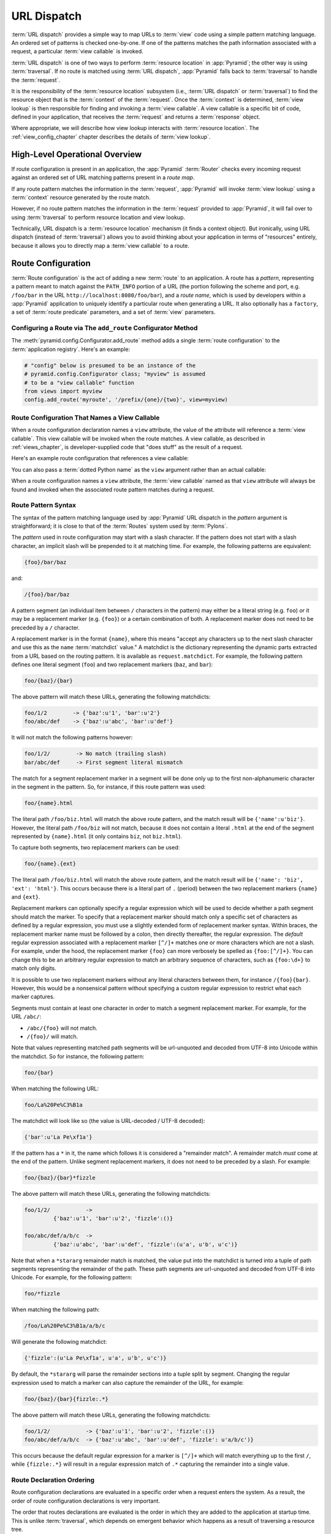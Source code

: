 .. index::
   single: URL dispatch

.. _urldispatch_chapter:

URL Dispatch
============

:term:`URL dispatch` provides a simple way to map URLs to :term:`view`
code using a simple pattern matching language.  An ordered set of
patterns is checked one-by-one.  If one of the patterns matches the path
information associated with a request, a particular :term:`view
callable` is invoked.  

:term:`URL dispatch` is one of two ways to perform :term:`resource
location` in :app:`Pyramid`; the other way is using :term:`traversal`.
If no route is matched using :term:`URL dispatch`, :app:`Pyramid` falls
back to :term:`traversal` to handle the :term:`request`.

It is the responsibility of the :term:`resource location` subsystem
(i.e., :term:`URL dispatch` or :term:`traversal`) to find the resource
object that is the :term:`context` of the :term:`request`. Once the
:term:`context` is determined, :term:`view lookup` is then responsible
for finding and invoking a :term:`view callable`.  A view callable is a
specific bit of code, defined in your application, that receives the
:term:`request` and returns a :term:`response` object.

Where appropriate, we will describe how view lookup interacts with
:term:`resource location`.  The :ref:`view_config_chapter` chapter describes
the details of :term:`view lookup`.

High-Level Operational Overview
-------------------------------

If route configuration is present in an application, the :app:`Pyramid`
:term:`Router` checks every incoming request against an ordered set of URL
matching patterns present in a *route map*.

If any route pattern matches the information in the :term:`request`,
:app:`Pyramid` will invoke :term:`view lookup` using a :term:`context`
resource generated by the route match.

However, if no route pattern matches the information in the :term:`request`
provided to :app:`Pyramid`, it will fail over to using :term:`traversal` to
perform resource location and view lookup.

Technically, URL dispatch is a :term:`resource location` mechanism (it finds
a context object).  But ironically, using URL dispatch (instead of
:term:`traversal`) allows you to avoid thinking about your application in
terms of "resources" entirely, because it allows you to directly map a
:term:`view callable` to a route.

Route Configuration
-------------------

:term:`Route configuration` is the act of adding a new :term:`route` to an
application.  A route has a *pattern*, representing a pattern meant to match
against the ``PATH_INFO`` portion of a URL (the portion following the scheme
and port, e.g. ``/foo/bar`` in the URL ``http://localhost:8080/foo/bar``),
and a *route name*, which is used by developers within a :app:`Pyramid`
application to uniquely identify a particular route when generating a URL.
It also optionally has a ``factory``, a set of :term:`route predicate`
parameters, and a set of :term:`view` parameters.

.. index::
   single: add_route

Configuring a Route via The ``add_route`` Configurator Method
~~~~~~~~~~~~~~~~~~~~~~~~~~~~~~~~~~~~~~~~~~~~~~~~~~~~~~~~~~~~~

The :meth:`pyramid.config.Configurator.add_route` method adds a single
:term:`route configuration` to the :term:`application registry`.  Here's an
example:

.. ignore-next-block
.. code-block:: python

   # "config" below is presumed to be an instance of the
   # pyramid.config.Configurator class; "myview" is assumed
   # to be a "view callable" function
   from views import myview
   config.add_route('myroute', '/prefix/{one}/{two}', view=myview)

.. versionchanged:: 1.0a4
    Prior to 1.0a4, routes allow for a marker starting with a ``:``, for
    example ``/prefix/:one/:two``.  This style is now deprecated
    in favor of ``{}`` usage which allows for additional functionality.

.. index::
   single: route configuration; view callable

Route Configuration That Names a View Callable
~~~~~~~~~~~~~~~~~~~~~~~~~~~~~~~~~~~~~~~~~~~~~~

When a route configuration declaration names a ``view`` attribute, the value
of the attribute will reference a :term:`view callable`.  This view callable
will be invoked when the route matches.  A view callable, as described in
:ref:`views_chapter`, is developer-supplied code that "does stuff" as the
result of a request.

Here's an example route configuration that references a view callable:

.. code-block:: python
   :linenos:

   # "config" below is presumed to be an instance of the
   # pyramid.config.Configurator class; "myview" is assumed
   # to be a "view callable" function
   from myproject.views import myview
   config.add_route('myroute', '/prefix/{one}/{two}', view=myview)

You can also pass a :term:`dotted Python name` as the ``view`` argument
rather than an actual callable:

.. code-block:: python
   :linenos:

   # "config" below is presumed to be an instance of the
   # pyramid.config.Configurator class; "myview" is assumed
   # to be a "view callable" function
   config.add_route('myroute', '/prefix/{one}/{two}', 
                    view='myproject.views.myview')

When a route configuration names a ``view`` attribute, the :term:`view
callable` named as that ``view`` attribute will always be found and invoked
when the associated route pattern matches during a request.

.. index::
   single: route path pattern syntax

.. _route_pattern_syntax:

Route Pattern Syntax
~~~~~~~~~~~~~~~~~~~~

The syntax of the pattern matching language used by :app:`Pyramid` URL
dispatch in the *pattern* argument is straightforward; it is close to that of
the :term:`Routes` system used by :term:`Pylons`.

The *pattern* used in route configuration may start with a slash character.
If the pattern does not start with a slash character, an implicit slash will
be prepended to it at matching time.  For example, the following patterns are
equivalent:

.. code-block:: text

   {foo}/bar/baz

and:

.. code-block:: text

   /{foo}/bar/baz

A pattern segment (an individual item between ``/`` characters in the
pattern) may either be a literal string (e.g. ``foo``) *or* it may be a
replacement marker (e.g. ``{foo}``) or a certain combination of both. A
replacement marker does not need to be preceded by a ``/`` character.

A replacement marker is in the format ``{name}``, where this means "accept
any characters up to the next slash character and use this as the ``name``
:term:`matchdict` value."  A matchdict is the dictionary representing the
dynamic parts extracted from a URL based on the routing pattern.  It is
available as ``request.matchdict``.  For example, the following pattern
defines one literal segment (``foo``) and two replacement markers (``baz``,
and ``bar``):

.. code-block:: text

   foo/{baz}/{bar}

The above pattern will match these URLs, generating the following matchdicts:

.. code-block:: text

   foo/1/2        -> {'baz':u'1', 'bar':u'2'}
   foo/abc/def    -> {'baz':u'abc', 'bar':u'def'}

It will not match the following patterns however:

.. code-block:: text

   foo/1/2/        -> No match (trailing slash)
   bar/abc/def     -> First segment literal mismatch

The match for a segment replacement marker in a segment will be done only up
to the first non-alphanumeric character in the segment in the pattern.  So,
for instance, if this route pattern was used:

.. code-block:: text

   foo/{name}.html

The literal path ``/foo/biz.html`` will match the above route pattern, and
the match result will be ``{'name':u'biz'}``.  However, the literal path
``/foo/biz`` will not match, because it does not contain a literal ``.html``
at the end of the segment represented by ``{name}.html`` (it only contains
``biz``, not ``biz.html``).

To capture both segments, two replacement markers can be used:

.. code-block:: text
    
    foo/{name}.{ext}

The literal path ``/foo/biz.html`` will match the above route pattern, and
the match result will be ``{'name': 'biz', 'ext': 'html'}``. This occurs
because there is a literal part of ``.`` (period) between the two replacement
markers ``{name}`` and ``{ext}``.

Replacement markers can optionally specify a regular expression which will be
used to decide whether a path segment should match the marker.  To specify
that a replacement marker should match only a specific set of characters as
defined by a regular expression, you must use a slightly extended form of
replacement marker syntax.  Within braces, the replacement marker name must
be followed by a colon, then directly thereafter, the regular expression.
The *default* regular expression associated with a replacement marker
``[^/]+`` matches one or more characters which are not a slash.  For example,
under the hood, the replacement marker ``{foo}`` can more verbosely be
spelled as ``{foo:[^/]+}``.  You can change this to be an arbitrary regular
expression to match an arbitrary sequence of characters, such as
``{foo:\d+}`` to match only digits.

It is possible to use two replacement markers without any literal characters
between them, for instance ``/{foo}{bar}``. However, this would be a
nonsensical pattern without specifying a custom regular expression to
restrict what each marker captures.

Segments must contain at least one character in order to match a segment
replacement marker.  For example, for the URL ``/abc/``:

- ``/abc/{foo}`` will not match.

- ``/{foo}/`` will match.

Note that values representing matched path segments will be url-unquoted and
decoded from UTF-8 into Unicode within the matchdict.  So for instance, the
following pattern:

.. code-block:: text

   foo/{bar}

When matching the following URL:

.. code-block:: text

   foo/La%20Pe%C3%B1a

The matchdict will look like so (the value is URL-decoded / UTF-8 decoded):

.. code-block:: text

   {'bar':u'La Pe\xf1a'}

If the pattern has a ``*`` in it, the name which follows it is considered a
"remainder match".  A remainder match *must* come at the end of the pattern.
Unlike segment replacement markers, it does not need to be preceded by a
slash.  For example:

.. code-block:: text

   foo/{baz}/{bar}*fizzle

The above pattern will match these URLs, generating the following matchdicts:

.. code-block:: text

   foo/1/2/           -> 
            {'baz':u'1', 'bar':u'2', 'fizzle':()}

   foo/abc/def/a/b/c  -> 
            {'baz':u'abc', 'bar':u'def', 'fizzle':(u'a', u'b', u'c')}

Note that when a ``*stararg`` remainder match is matched, the value put into
the matchdict is turned into a tuple of path segments representing the
remainder of the path.  These path segments are url-unquoted and decoded from
UTF-8 into Unicode.  For example, for the following pattern:

.. code-block:: text

   foo/*fizzle

When matching the following path:

.. code-block:: text

   /foo/La%20Pe%C3%B1a/a/b/c

Will generate the following matchdict:

.. code-block:: text

   {'fizzle':(u'La Pe\xf1a', u'a', u'b', u'c')}

By default, the ``*stararg`` will parse the remainder sections into a tuple
split by segment. Changing the regular expression used to match a marker can
also capture the remainder of the URL, for example:

.. code-block:: text
    
    foo/{baz}/{bar}{fizzle:.*}

The above pattern will match these URLs, generating the following matchdicts:

.. code-block:: text

   foo/1/2/           -> {'baz':u'1', 'bar':u'2', 'fizzle':()}
   foo/abc/def/a/b/c  -> {'baz':u'abc', 'bar':u'def', 'fizzle': u'a/b/c')}

This occurs because the default regular expression for a marker is ``[^/]+``
which will match everything up to the first ``/``, while ``{fizzle:.*}`` will
result in a regular expression match of ``.*`` capturing the remainder into a
single value.

.. index::
   single: route ordering

Route Declaration Ordering
~~~~~~~~~~~~~~~~~~~~~~~~~~

Route configuration declarations are evaluated in a specific order when a
request enters the system. As a result, the order of route configuration
declarations is very important.

The order that routes declarations are evaluated is the order in which they
are added to the application at startup time.  This is unlike
:term:`traversal`, which depends on emergent behavior which happens as a
result of traversing a resource tree.

For routes added via the :mod:`~pyramid.config.Configurator.add_route` method,
the order that routes are evaluated is the order in which they are added to
the configuration imperatively.

For example, route configuration statements with the following patterns might
be added in the following order:

.. code-block:: text

   members/{def}
   members/abc

In such a configuration, the ``members/abc`` pattern would *never* be
matched. This is because the match ordering will always match
``members/{def}`` first; the route configuration with ``members/abc`` will
never be evaluated.

.. index::
   single: route factory

.. _route_factories:

Route Factories
~~~~~~~~~~~~~~~

A "route" configuration declaration can mention a "factory".  When that route
matches a request, and a factory is attached to a route, the :term:`root
factory` passed at startup time to the :term:`Configurator` is ignored;
instead the factory associated with the route is used to generate a
:term:`root` object.  This object will usually be used as the :term:`context`
resource of the view callable ultimately found via :term:`view lookup`.

.. code-block:: python
   :linenos:

   config.add_route('abc', '/abc', view='myproject.views.theview', 
                    factory='myproject.resources.root_factory')

The factory can either be a Python object or a :term:`dotted Python name` (a
string) which points to such a Python object, as it is above.

In this way, each route can use a different factory, making it possible to
supply a different :term:`context` resource object to the view related to
each particular route.

Supplying a different resource factory each route is useful when you're
trying to use a :app:`Pyramid` :term:`authorization policy` to provide
declarative, "context sensitive" security checks; each resource can maintain
a separate :term:`ACL`, as documented in
:ref:`using_security_with_urldispatch`.  It is also useful when you wish to
combine URL dispatch with :term:`traversal` as documented within
:ref:`hybrid_chapter`.

Route Configuration Arguments
~~~~~~~~~~~~~~~~~~~~~~~~~~~~~

Route configuration ``add_route`` statements may specify a large number of
arguments.

Many of these arguments are :term:`route predicate` arguments.  A route
predicate argument specifies that some aspect of the request must be true for
the associated route to be considered a match during the route matching
process.

Other arguments are view configuration related arguments.  These only have an
effect when the route configuration names a ``view``.

Other arguments are ``name`` and ``factory``.  These arguments represent
neither predicates nor view configuration information.

**Non-Predicate Arguments**

``name``
  The name of the route, e.g. ``myroute``.  This attribute is required.  It
  must be unique among all defined routes in a given application.

``factory``
  A Python object (often a function or a class) or a :term:`dotted Python
  name` to such an object that will generate a :app:`Pyramid` resource object
  as the :term:`root` when this route matches. For example,
  ``mypackage.resources.MyFactoryClass``.  If this argument is not specified,
  the traversal root factory will be used.

``traverse``
  If you would like to cause the :term:`context` resource to be something
  other than the :term:`root` resource object when this route matches, you
  can spell a traversal pattern as the ``traverse`` argument.  This traversal
  pattern will be used as the traversal path: traversal will begin at the
  root object implied by this route (either the global root, or the object
  returned by the ``factory`` associated with this route).

  The syntax of the ``traverse`` argument is the same as it is for
  ``pattern``. For example, if the ``pattern`` provided is
  ``articles/{article}/edit``, and the ``traverse`` argument provided is
  ``/{article}``, when a request comes in that causes the route to match in
  such a way that the ``article`` match value is '1' (when the request URI is
  ``/articles/1/edit``), the traversal path will be generated as ``/1``.
  This means that the root object's ``__getitem__`` will be called with the
  name ``1`` during the traversal phase.  If the ``1`` object exists, it will
  become the :term:`context` resource of the request.
  :ref:`traversal_chapter` has more information about traversal.

  If the traversal path contains segment marker names which are not present
  in the ``pattern`` argument, a runtime error will occur.  The ``traverse``
  pattern should not contain segment markers that do not exist in the
  ``pattern``.

  A similar combining of routing and traversal is available when a route is
  matched which contains a ``*traverse`` remainder marker in its pattern (see
  :ref:`using_traverse_in_a_route_pattern`).  The ``traverse`` argument
  allows you to associate route patterns with an arbitrary traversal path
  without using a ``*traverse`` remainder marker; instead you can use other
  match information.

  Note that the ``traverse`` argument is ignored when attached to a route
  that has a ``*traverse`` remainder marker in its pattern.

**Predicate Arguments**

``pattern``
  The path of the route e.g. ``ideas/{idea}``.  This argument is required.
  See :ref:`route_pattern_syntax` for information about the syntax of
  route paths.  If the path doesn't match the current URL, route matching
  continues.

  .. note:: In earlier releases of this framework, this argument existed
     as ``path``.  ``path`` continues to work as an alias for
     ``pattern``.
  
``xhr``
  This value should be either ``True`` or ``False``.  If this value is
  specified and is ``True``, the :term:`request` must possess an
  ``HTTP_X_REQUESTED_WITH`` (aka ``X-Requested-With``) header for this route
  to match.  This is useful for detecting AJAX requests issued from jQuery,
  Prototype and other Javascript libraries.  If this predicate returns
  ``False``, route matching continues.

``request_method``
  A string representing an HTTP method name, e.g. ``GET``, ``POST``,
  ``HEAD``, ``DELETE``, ``PUT``.  If this argument is not specified, this
  route will match if the request has *any* request method.  If this
  predicate returns ``False``, route matching continues.

``path_info``
  This value represents a regular expression pattern that will be tested
  against the ``PATH_INFO`` WSGI environment variable.  If the regex matches,
  this predicate will return ``True``.  If this predicate returns ``False``,
  route matching continues.

``request_param``
  This value can be any string.  A view declaration with this argument
  ensures that the associated route will only match when the request has a
  key in the ``request.params`` dictionary (an HTTP ``GET`` or ``POST``
  variable) that has a name which matches the supplied value.  If the value
  supplied as the argument has a ``=`` sign in it,
  e.g. ``request_params="foo=123"``, then the key (``foo``) must both exist
  in the ``request.params`` dictionary, and the value must match the right
  hand side of the expression (``123``) for the route to "match" the current
  request.  If this predicate returns ``False``, route matching continues.

``header``
  This argument represents an HTTP header name or a header name/value pair.
  If the argument contains a ``:`` (colon), it will be considered a
  name/value pair (e.g. ``User-Agent:Mozilla/.*`` or ``Host:localhost``).  If
  the value contains a colon, the value portion should be a regular
  expression.  If the value does not contain a colon, the entire value will
  be considered to be the header name (e.g. ``If-Modified-Since``).  If the
  value evaluates to a header name only without a value, the header specified
  by the name must be present in the request for this predicate to be true.
  If the value evaluates to a header name/value pair, the header specified by
  the name must be present in the request *and* the regular expression
  specified as the value must match the header value.  Whether or not the
  value represents a header name or a header name/value pair, the case of the
  header name is not significant.  If this predicate returns ``False``, route
  matching continues.

``accept``
  This value represents a match query for one or more mimetypes in the
  ``Accept`` HTTP request header.  If this value is specified, it must be in
  one of the following forms: a mimetype match token in the form
  ``text/plain``, a wildcard mimetype match token in the form ``text/*`` or a
  match-all wildcard mimetype match token in the form ``*/*``.  If any of the
  forms matches the ``Accept`` header of the request, this predicate will be
  true.  If this predicate returns ``False``, route matching continues.

``custom_predicates``
  This value should be a sequence of references to custom predicate
  callables.  Use custom predicates when no set of predefined predicates does
  what you need.  Custom predicates can be combined with predefined
  predicates as necessary.  Each custom predicate callable should accept two
  arguments: ``info`` and ``request`` and should return either ``True`` or
  ``False`` after doing arbitrary evaluation of the context resource and/or
  the request.  If all callables return ``True``, the associated route will
  be considered viable for a given request.  If any custom predicate returns
  ``False``, route matching continues.  See :ref:`custom_route_predicates`
  for more information.

**View-Related Arguments**

``view``
  A Python object or a :term:`dotted Python name` to such an object that will
  be used as a view callable when this route
  matches. e.g. ``mypackage.views.my_view``.
  
``view_context``
  A class or an :term:`interface` (or a :term:`dotted Python name` to such an
  object) that the :term:`context` resource should possess for the view named
  by the route to be used.  If this attribute is not specified, the default
  (``None``) will be used.

  If the ``view`` argument is not provided, this argument has no effect.

  This attribute can also be spelled as ``for_`` or ``view_for``.

``view_permission``
  The permission name required to invoke the view associated with this route.
  e.g. ``edit``. (see :ref:`using_security_with_urldispatch` for more
  information about permissions).

  If the ``view`` attribute is not provided, this argument has no effect.

  This argument can also be spelled as ``permission``.

``view_renderer``
  This is either a single string term (e.g. ``json``) or a string implying a
  path or :term:`asset specification` (e.g. ``templates/views.pt``).  If the
  renderer value is a single term (does not contain a dot ``.``), the
  specified term will be used to look up a renderer implementation, and that
  renderer implementation will be used to construct a response from the view
  return value.  If the renderer term contains a dot (``.``), the specified
  term will be treated as a path, and the filename extension of the last
  element in the path will be used to look up the renderer implementation,
  which will be passed the full path.  The renderer implementation will be
  used to construct a response from the view return value.  See
  :ref:`views_which_use_a_renderer` for more information.

  If the ``view`` argument is not provided, this argument has no effect.

  This argument can also be spelled as ``renderer``.

``view_attr``
  The view machinery defaults to using the ``__call__`` method of the view
  callable (or the function itself, if the view callable is a function) to
  obtain a response dictionary.  The ``attr`` value allows you to vary the
  method attribute used to obtain the response.  For example, if your view
  was a class, and the class has a method named ``index`` and you wanted to
  use this method instead of the class' ``__call__`` method to return the
  response, you'd say ``attr="index"`` in the view configuration for the
  view.  This is most useful when the view definition is a class.

  If the ``view`` argument is not provided, this argument has no
  effect.

``use_global_views``
  When a request matches this route, and view lookup cannot find a view which
  has a 'route_name' predicate argument that matches the route, try to fall
  back to using a view that otherwise matches the context and request.

.. _custom_route_predicates:

Custom Route Predicates
~~~~~~~~~~~~~~~~~~~~~~~

Each of the predicate callables fed to the ``custom_predicates`` argument of
:meth:`~pyramid.config.Configurator.add_route` must be a callable accepting
two arguments.  The first argument passed to a custom predicate is a
dictionary conventionally named ``info``.  The second argument is the current
:term:`request` object.

The ``info`` dictionary has a number of contained values: ``match`` is a
dictionary: it represents the arguments matched in the URL by the route.
``route`` is an object representing the route which was matched (see
:class:`pyramid.interfaces.IRoute` for the API of such a route object).

``info['match']`` is useful when predicates need access to the route match.
For example:

.. code-block:: python
   :linenos:

   def any_of(segment_name, *allowed):
       def predicate(info, request):
           if info['match'][segment_name] in allowed:
               return True
       return predicate

   num_one_two_or_three = any_of('num', 'one', 'two', 'three')

   config.add_route('num', '/{num}', 
                    custom_predicates=(num_one_two_or_three,))

The above ``any_of`` function generates a predicate which ensures that the
match value named ``segment_name`` is in the set of allowable values
represented by ``allowed``.  We use this ``any_of`` function to generate a
predicate function named ``num_one_two_or_three``, which ensures that the
``num`` segment is one of the values ``one``, ``two``, or ``three`` , and use
the result as a custom predicate by feeding it inside a tuple to the
``custom_predicates`` argument to
:meth:`~pyramid.config.Configurator.add_route`.

A custom route predicate may also *modify* the ``match`` dictionary.  For
instance, a predicate might do some type conversion of values:

.. code-block:: python
   :linenos:

    def integers(*segment_names):
        def predicate(info, request):
            match = info['match']
            for segment_name in segment_names:
                try:
                    match[segment_name] = int(match[segment_name])
                except (TypeError, ValueError):
                    pass
            return True
        return predicate

    ymd_to_int = integers('year', 'month', 'day')

    config.add_route('num', '/{year}/{month}/{day}', 
                     custom_predicates=(ymd_to_int,))

Note that a conversion predicate is still a predicate so it must return
``True`` or ``False``; a predicate that does *only* conversion, such as the
one we demonstrate above should unconditionally return ``True``.

To avoid the try/except uncertainty, the route pattern can contain regular
expressions specifying requirements for that marker. For instance:

.. code-block:: python
   :linenos:

    def integers(*segment_names):
        def predicate(info, request):
            match = info['match']
            for segment_name in segment_names:
                match[segment_name] = int(match[segment_name])
            return True
        return predicate

    ymd_to_int = integers('year', 'month', 'day')

    config.add_route('num', '/{year:\d+}/{month:\d+}/{day:\d+}', 
                     custom_predicates=(ymd_to_int,))

Now the try/except is no longer needed because the route will not match at
all unless these markers match ``\d+`` which requires them to be valid digits
for an ``int`` type conversion.

The ``match`` dictionary passed within ``info`` to each predicate attached to
a route will be the same dictionary.  Therefore, when registering a custom
predicate which modifies the ``match`` dict, the code registering the
predicate should usually arrange for the predicate to be the *last* custom
predicate in the custom predicate list.  Otherwise, custom predicates which
fire subsequent to the predicate which performs the ``match`` modification
will receive the *modified* match dictionary.

.. warning::

   It is a poor idea to rely on ordering of custom predicates to build a
   conversion pipeline, where one predicate depends on the side effect of
   another.  For instance, it's a poor idea to register two custom
   predicates, one which handles conversion of a value to an int, the next
   which handles conversion of that integer to some custom object.  Just do
   all that in a single custom predicate.

The ``route`` object in the ``info`` dict is an object that has two useful
attributes: ``name`` and ``pattern``.  The ``name`` attribute is the route
name.  The ``pattern`` attribute is the route pattern.  An example of using
the route in a set of route predicates:

.. code-block:: python
   :linenos:

    def twenty_ten(info, request):
        if info['route'].name in ('ymd', 'ym', 'y'):
            return info['match']['year'] == '2010'

    config.add_route('y', '/{year}', custom_predicates=(twenty_ten,))
    config.add_route('ym', '/{year}/{month}', custom_predicates=(twenty_ten,))
    config.add_route('ymd', '/{year}/{month}/{day}', 
                     custom_predicates=(twenty_ten,))

The above predicate, when added to a number of route configurations ensures
that the year match argument is '2010' if and only if the route name is
'ymd', 'ym', or 'y'.

See also :class:`pyramid.interfaces.IRoute` for more API documentation about
route objects.

Route Matching
--------------

The main purpose of route configuration is to match (or not match) the
``PATH_INFO`` present in the WSGI environment provided during a request
against a URL path pattern.

The way that :app:`Pyramid` does this is very simple.  When a request enters
the system, for each route configuration declaration present in the system,
:app:`Pyramid` checks the ``PATH_INFO`` against the pattern declared.

If any route matches, the route matching process stops.  The :term:`request`
is decorated with a special :term:`interface` which describes it as a "route
request", the :term:`context` resource is generated, and the context and the
resulting request are handed off to :term:`view lookup`.  During view lookup,
if any ``view`` argument was provided within the matched route configuration,
the :term:`view callable` it points to is called.

When a route configuration is declared, it may contain :term:`route
predicate` arguments.  All route predicates associated with a route
declaration must be ``True`` for the route configuration to be used for a
given request.

If any predicate in the set of :term:`route predicate` arguments provided to
a route configuration returns ``False``, that route is skipped and route
matching continues through the ordered set of routes.

If no route matches after all route patterns are exhausted, :app:`Pyramid`
falls back to :term:`traversal` to do :term:`resource location` and
:term:`view lookup`.

.. index::
   single: matchdict

.. _matchdict:

The Matchdict
~~~~~~~~~~~~~

When the URL pattern associated with a particular route configuration is
matched by a request, a dictionary named ``matchdict`` is added as an
attribute of the :term:`request` object.  Thus, ``request.matchdict`` will
contain the values that match replacement patterns in the ``pattern``
element.  The keys in a matchdict will be strings.  The values will be
Unicode objects.

.. note::

   If no route URL pattern matches, the ``matchdict`` object attached to the
   request will be ``None``.

.. index::
   single: matched_route

.. _matched_route:

The Matched Route
~~~~~~~~~~~~~~~~~

When the URL pattern associated with a particular route configuration is
matched by a request, an object named ``matched_route`` is added as an
attribute of the :term:`request` object.  Thus, ``request.matched_route``
will be an object implementing the :class:`~pyramid.interfaces.IRoute`
interface which matched the request.  The most useful attribute of the route
object is ``name``, which is the name of the route that matched.

.. note::

   If no route URL pattern matches, the ``matched_route`` object attached to
   the request will be ``None``.

Routing Examples
----------------

Let's check out some examples of how route configuration statements might be
commonly declared, and what will happen if they are matched by the
information present in a request.

.. _urldispatch_example1:

Example 1
~~~~~~~~~

The simplest route declaration which configures a route match to *directly*
result in a particular view callable being invoked:

.. code-block:: python
   :linenos:

    config.add_route('idea', 'site/{id}', view='mypackage.views.site_view')

When a route configuration with a ``view`` attribute is added to the system,
and an incoming request matches the *pattern* of the route configuration, the
:term:`view callable` named as the ``view`` attribute of the route
configuration will be invoked.

In the case of the above example, when the URL of a request matches
``/site/{id}``, the view callable at the Python dotted path name
``mypackage.views.site_view`` will be called with the request.  In other
words, we've associated a view callable directly with a route pattern.

When the ``/site/{id}`` route pattern matches during a request, the
``site_view`` view callable is invoked with that request as its sole
argument.  When this route matches, a ``matchdict`` will be generated and
attached to the request as ``request.matchdict``.  If the specific URL
matched is ``/site/1``, the ``matchdict`` will be a dictionary with a single
key, ``id``; the value will be the string ``'1'``, ex.: ``{'id':'1'}``.

The ``mypackage.views`` module referred to above might look like so:

.. code-block:: python
   :linenos:

   from pyramid.response import Response

   def site_view(request):
       return Response(request.matchdict['id'])

The view has access to the matchdict directly via the request, and can access
variables within it that match keys present as a result of the route pattern.

See :ref:`views_chapter`, and :ref:`view_config_chapter` for more
information about views.

Example 2
~~~~~~~~~

Below is an example of a more complicated set of route statements you might
add to your application:

.. code-block:: python
   :linenos:

   config.add_route('idea', 'ideas/{idea}', view='mypackage.views.idea_view')
   config.add_route('user', 'users/{user}', view='mypackage.views.user_view')
   config.add_route('tag', 'tags/{tags}', view='mypackage.views.tag_view')

The above configuration will allow :app:`Pyramid` to service URLs in these
forms:

.. code-block:: text

   /ideas/{idea}
   /users/{user}
   /tags/{tag}

- When a URL matches the pattern ``/ideas/{idea}``, the view callable
  available at the dotted Python pathname ``mypackage.views.idea_view`` will
  be called.  For the specific URL ``/ideas/1``, the ``matchdict`` generated
  and attached to the :term:`request` will consist of ``{'idea':'1'}``.

- When a URL matches the pattern ``/users/{user}``, the view callable
  available at the dotted Python pathname ``mypackage.views.user_view`` will
  be called.  For the specific URL ``/users/1``, the ``matchdict`` generated
  and attached to the :term:`request` will consist of ``{'user':'1'}``.

- When a URL matches the pattern ``/tags/{tag}``, the view callable available
  at the dotted Python pathname ``mypackage.views.tag_view`` will be called.
  For the specific URL ``/tags/1``, the ``matchdict`` generated and attached
  to the :term:`request` will consist of ``{'tag':'1'}``.

In this example we've again associated each of our routes with a :term:`view
callable` directly.  In all cases, the request, which will have a
``matchdict`` attribute detailing the information found in the URL by the
process will be passed to the view callable.

Example 3
~~~~~~~~~

The :term:`context` resource object passed in to a view found as the result
of URL dispatch will, by default, be an instance of the object returned by
the :term:`root factory` configured at startup time (the ``root_factory``
argument to the :term:`Configurator` used to configure the application).

You can override this behavior by passing in a ``factory`` argument to the
:meth:`~pyramid.config.Configurator.add_route` method for a particular route.
The ``factory`` should be a callable that accepts a :term:`request` and
returns an instance of a class that will be the context resource used by the
view.

An example of using a route with a factory:

.. code-block:: python
   :linenos:

   config.add_route('idea', 'ideas/{idea}', 
                    view='myproject.views.idea_view',
                    factory='myproject.resources.Idea')

The above route will manufacture an ``Idea`` resource as a :term:`context`,
assuming that ``mypackage.resources.Idea`` resolves to a class that accepts a
request in its ``__init__``.  For example:

.. code-block:: python
   :linenos:

   class Idea(object):
       def __init__(self, request):
           pass

In a more complicated application, this root factory might be a class
representing a :term:`SQLAlchemy` model.

Example 4
~~~~~~~~~

It is possible to create a route declaration without a ``view`` attribute,
but associate the route with a :term:`view callable` using a ``view``
declaration.

.. code-block:: python
   :linenos:

   config.add_route('idea', 'site/{id}')
   config.add_view(route_name='idea', view='mypackage.views.site_view')

This set of configuration parameters creates a configuration completely
equivalent to this example provided in :ref:`urldispatch_example1`:

.. code-block:: python
   :linenos:

   config.add_route('idea', 'site/{id}', view='mypackage.views.site_view')

In fact, the spelling which names a ``view`` attribute is just syntactic
sugar for the more verbose spelling which contains separate view and route
registrations.

More uses for this style of associating views with routes are explored in
:ref:`hybrid_chapter`.

.. index::
   single: matching the root URL
   single: root url (matching)

Matching the Root URL
---------------------

It's not entirely obvious how to use a route pattern to match the root URL
("/").  To do so, give the empty string as a pattern in a call to
:meth:`~pyramid.config.Configurator.add_route`:

.. code-block:: python
   :linenos:

   config.add_route('root', '', view='mypackage.views.root_view')

Or provide the literal string ``/`` as the pattern:

.. code-block:: python
   :linenos:

   config.add_route('root', '/', view='mypackage.views.root_view')

.. index::
   single: generating route URLs
   single: route URLs

Generating Route URLs
---------------------

Use the :func:`pyramid.url.route_url` function to generate URLs based on
route patterns.  For example, if you've configured a route with the ``name``
"foo" and the ``pattern`` "{a}/{b}/{c}", you might do this.

.. ignore-next-block
.. code-block:: python
   :linenos:

   from pyramid.url import route_url
   url = route_url('foo', request, a='1', b='2', c='3')

This would return something like the string ``http://example.com/1/2/3`` (at
least if the current protocol and hostname implied ``http:/example.com``).
See the :func:`~pyramid.url.route_url` API documentation for more information.

.. index::
   single: redirecting to slash-appended routes

.. _redirecting_to_slash_appended_routes:

Redirecting to Slash-Appended Routes
------------------------------------

For behavior like Django's ``APPEND_SLASH=True``, use the
:func:`~pyramid.view.append_slash_notfound_view` view as the :term:`Not Found
view` in your application.  Defining this view as the :term:`Not Found view`
is a way to automatically redirect requests where the URL lacks a trailing
slash, but requires one to match the proper route.  When configured, along
with at least one other route in your application, this view will be invoked
if the value of ``PATH_INFO`` does not already end in a slash, and if the
value of ``PATH_INFO`` *plus* a slash matches any route's pattern.  In this
case it does an HTTP redirect to the slash-appended ``PATH_INFO``.

Let's use an example, because this behavior is a bit magical. If the
``append_slash_notfound_view`` is configured in your application and your
route configuration looks like so:

.. code-block:: python
   :linenos:

   config.add_route('noslash', 'no_slash',
                    view='myproject.views.no_slash')
   config.add_route('hasslash', 'has_slash/', 
                    view='myproject.views.has_slash')

If a request enters the application with the ``PATH_INFO`` value of
``/has_slash/``, the second route will match.  If a request enters the
application with the ``PATH_INFO`` value of ``/has_slash``, a route *will* be
found by the slash-appending not found view.  An HTTP redirect to
``/has_slash/`` will be returned to the user's browser.

If a request enters the application with the ``PATH_INFO`` value of
``/no_slash``, the first route will match.  However, if a request enters the
application with the ``PATH_INFO`` value of ``/no_slash/``, *no* route will
match, and the slash-appending not found view will *not* find a matching
route with an appended slash.

.. warning::

	You **should not** rely on this mechanism to redirect ``POST`` requests.
	The redirect  of the slash-appending not found view will turn a ``POST``
	request into a ``GET``, losing any ``POST`` data in the original
	request.

To configure the slash-appending not found view in your application, change
the application's startup configuration, adding the following stanza:

.. code-block:: python
   :linenos:

   config.add_view(context='pyramid.exceptions.NotFound',
                   view='pyramid.view.append_slash_notfound_view')

See :ref:`view_module` and :ref:`changing_the_notfound_view` for more
information about the slash-appending not found view and for a more general
description of how to configure a not found view.

Custom Not Found View With Slash Appended Routes
~~~~~~~~~~~~~~~~~~~~~~~~~~~~~~~~~~~~~~~~~~~~~~~~

There can only be one :term:`Not Found view` in any :app:`Pyramid`
application.  Even if you use :func:`~pyramid.view.append_slash_notfound_view`
as the Not Found view, :app:`Pyramid` still must generate a ``404 Not Found``
response when it cannot redirect to a slash-appended URL; this not found
response will be visible to site users.

If you don't care what this 404 response looks like, and only you need
redirections to slash-appended route URLs, you may use the
:func:`~pyramid.view.append_slash_notfound_view` object as the Not Found view
as described above.  However, if you wish to use a *custom* notfound view
callable when a URL cannot be redirected to a slash-appended URL, you may
wish to use an instance of the
:class:`~pyramid.view.AppendSlashNotFoundViewFactory` class as the Not Found
view, supplying a :term:`view callable` to be used as the custom notfound
view as the first argument to its constructor.  For instance:

.. code-block:: python
     :linenos:

     from pyramid.exceptions import NotFound
     from pyramid.view import AppendSlashNotFoundViewFactory

     def notfound_view(context, request):
         return HTTPNotFound('It aint there, stop trying!')

     custom_append_slash = AppendSlashNotFoundViewFactory(notfound_view)
     config.add_view(custom_append_slash, context=NotFound)

The ``notfound_view`` supplied must adhere to the two-argument view callable
calling convention of ``(context, request)`` (``context`` will be the
exception object).

.. _cleaning_up_after_a_request:

Cleaning Up After a Request
---------------------------

Sometimes it's required that some cleanup be performed at the end of a
request when a database connection is involved.  When :term:`traversal` is
used, this cleanup is often done as a side effect of the traversal
:term:`root factory`.  Often the root factory will insert an object into the
WSGI environment that performs some cleanup when its ``__del__`` method is
called.  When URL dispatch is used, however, no special root factory is
required, so sometimes that option is not open to you.

Instead of putting this cleanup logic in the root factory, however, you can
cause a subscriber to be fired when a new request is detected; the subscriber
can do this work.

For example, let's say you have a ``mypackage`` :app:`Pyramid` application
package that uses SQLAlchemy, and you'd like the current SQLAlchemy database
session to be removed after each request.  Put the following in the
``mypackage.__init__`` module:

.. ignore-next-block
.. code-block:: python
   :linenos:

    from mypackage.sql import DBSession

    class Cleanup:
        def __init__(self, cleaner):
            self.cleaner = cleaner
        def __del__(self):
            self.cleaner()

    def handle_teardown(event):
        environ = event.request.environ
        environ['mypackage.sqlcleaner'] = Cleanup(DBSession.remove)

Then add an event subscriber in your startup configuration:

.. code-block:: python
   :linenos:

   config.add_subscriber('mypackage.handle_teardown',
                         'pyramid.events.NewRequest')

Registering a handle_teardown subscriber will cause the DBSession to be
removed whenever the WSGI environment is destroyed (usually at the end of
every request).

.. note:: This is only an example.  In particular, it is not necessary
   to cause ``DBSession.remove`` to be called as the result of an
   event listener in an application generated from any
   :app:`Pyramid` paster template, because these all use the
   ``repoze.tm2`` middleware.  The cleanup done by
   ``DBSession.remove`` is unnecessary when ``repoze.tm2`` middleware
   is in the WSGI pipeline.

.. index::
   pair: URL dispatch; security

.. _using_security_with_urldispatch:

Using :app:`Pyramid` Security With URL Dispatch
--------------------------------------------------

:app:`Pyramid` provides its own security framework which consults an
:term:`authorization policy` before allowing any application code to be
called.  This framework operates in terms of an access control list, which is
stored as an ``__acl__`` attribute of a resource object.  A common thing to
want to do is to attach an ``__acl__`` to the resource object dynamically for
declarative security purposes.  You can use the ``factory`` argument that
points at a factory which attaches a custom ``__acl__`` to an object at its
creation time.

Such a ``factory`` might look like so:

.. code-block:: python
   :linenos:

   class Article(object):
       def __init__(self, request):
          matchdict = request.matchdict
          article = matchdict.get('article', None)
          if article == '1':
              self.__acl__ = [ (Allow, 'editor', 'view') ]

If the route ``archives/{article}`` is matched, and the article number is
``1``, :app:`Pyramid` will generate an ``Article`` :term:`context` resource
with an ACL on it that allows the ``editor`` principal the ``view``
permission.  Obviously you can do more generic things than inspect the routes
match dict to see if the ``article`` argument matches a particular string;
our sample ``Article`` factory class is not very ambitious.

.. note:: See :ref:`security_chapter` for more information about
   :app:`Pyramid` security and ACLs.

.. _debug_routematch_section:

Debugging Route Matching
------------------------

It's useful to be able to take a peek under the hood when requests that enter
your application arent matching your routes as you expect them to.  To debug
route matching, use the ``PYRAMID_DEBUG_ROUTEMATCH`` environment variable or the
``debug_routematch`` configuration file setting (set either to ``true``).
Details of the route matching decision for a particular request to the
:app:`Pyramid` application will be printed to the ``stderr`` of the console
which you started the application from.  For example:

.. code-block:: text
   :linenos:

    [chrism@thinko pylonsbasic]$ PYRAMID_DEBUG_ROUTEMATCH=true \
                                 bin/paster serve development.ini 
    Starting server in PID 13586.
    serving on 0.0.0.0:6543 view at http://127.0.0.1:6543
    2010-12-16 14:45:19,956 no route matched for url \
                                        http://localhost:6543/wontmatch
    2010-12-16 14:45:20,010 no route matched for url \
                                http://localhost:6543/favicon.ico
    2010-12-16 14:41:52,084 route matched for url \
                                http://localhost:6543/static/logo.png; \
                                route_name: 'static/', ....

See :ref:`environment_chapter` for more information about how, and where to
set these values.

.. _displaying_application_routes:

.. index::
   pair: routes; printing
   single: paster proutes

Displaying All Application Routes
---------------------------------

You can use the ``paster proutes`` command in a terminal window to print a
summary of routes related to your application.  Much like the ``paster
pshell`` command (see :ref:`interactive_shell`), the ``paster proutes``
command accepts two arguments.  The first argument to ``proutes`` is the path
to your application's ``.ini`` file.  The second is the ``app`` section name
inside the ``.ini`` file which points to your application.

For example:

.. code-block:: text
   :linenos:

   [chrism@thinko MyProject]$ ../bin/paster proutes development.ini MyProject
   Name            Pattern                        View
   ----            -------                        ----                     
   home            /                              <function my_view>
   home2           /                              <function my_view>
   another         /another                       None                     
   static/         static/*subpath                <static_view object>
   catchall        /*subpath                      <function static_view>

``paster proutes`` generates a table.  The table has three columns: a Name
name column, a Pattern column, and a View column.  The items listed in the
Name column are route names, the items listen in the Pattern column are route
patterns, and the items listed in the View column are representations of the
view callable that will be invoked when a request matches the associated
route pattern.  The view column may show ``None`` if no associated view
callable could be found.  If no routes are configured within your
application, nothing will be printed to the console when ``paster proutes``
is executed.

Route View Callable Registration and Lookup Details
---------------------------------------------------

The purpose of making it possible to specify a view callable within a route
configuration is to prevent developers from needing to deeply understand the
details of :term:`resource location` and :term:`view lookup`.  When a route
names a view callable as a ``view`` argument, and a request enters the system
which matches the pattern of the route, the result is simple: the view
callable associated with the route is invoked with the request that caused
the invocation.

For most usage, you needn't understand more than this; how it works is an
implementation detail.  In the interest of completeness, however, we'll
explain how it *does* work in the this section.  You can skip it if you're
uninterested.

When a ``view`` attribute is attached to a route configuration,
:app:`Pyramid` ensures that a :term:`view configuration` is registered that
will always be found when the route pattern is matched during a request.  To
do so:

- A special route-specific :term:`interface` is created at startup time for
  each route configuration declaration.

- When a route configuration declaration mentions a ``view`` attribute, a
  :term:`view configuration` is registered at startup time.  This view
  configuration uses the route-specific interface as a :term:`request` type.

- At runtime, when a request causes any route to match, the :term:`request`
  object is decorated with the route-specific interface.

- The fact that the request is decorated with a route-specific interface
  causes the view lookup machinery to always use the view callable registered
  using that interface by the route configuration to service requests that
  match the route pattern.

In this way, we supply a shortcut to the developer.  Under the hood, the
:term:`resource location` and :term:`view lookup` subsystems provided by
:app:`Pyramid` are still being utilized, but in a way which does not require
a developer to understand either of them in detail.  It also means that we
can allow a developer to combine :term:`URL dispatch` and :term:`traversal`
in various exceptional cases as documented in :ref:`hybrid_chapter`.

References
----------

A tutorial showing how :term:`URL dispatch` can be used to create a
:app:`Pyramid` application exists in :ref:`bfg_sql_wiki_tutorial`.

